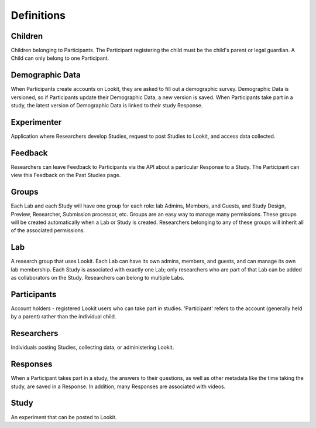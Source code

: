 ###########
Definitions
###########

Children
--------
Children belonging to Participants.  The Participant registering the child must be the 
child's parent or legal guardian.  A Child can only belong to one Participant.

Demographic Data
----------------
When Participants create accounts on Lookit, they are asked to fill out a demographic survey. Demographic Data is versioned, so if Participants update their
Demographic Data, a new version is saved. When Participants take part in a study, the latest version of Demographic Data is linked to their study Response.

Experimenter
------------
Application where Researchers develop Studies, request to post Studies to Lookit, and access data collected.

Feedback
--------
Researchers can leave Feedback to Participants via the API about a particular Response to a Study.  The Participant can view this Feedback on the Past Studies page.

Groups
------
Each Lab and each Study will have one group for each role: lab Admins, Members, and Guests, 
and Study Design, Preview, Researcher, Submission processor, etc. 
Groups are an easy way to manage many permissions. These groups will be created 
automatically when a Lab or Study is created. Researchers belonging to any of these groups
will inherit all of the associated permissions.

Lab
------------
A research group that uses Lookit. Each Lab can have its own admins, members, and guests, 
and can manage its own lab membership. Each Study is associated with exactly one Lab; only 
researchers who are part of that Lab can be added as collaborators on the Study. Researchers
can belong to multiple Labs.

Participants
------------
Account holders - registered Lookit users who can take part in studies. 'Participant' 
refers to the account (generally held by a parent) rather than the individual child. 

Researchers
-----------
Individuals posting Studies, collecting data, or administering Lookit.

Responses
---------
When a Participant takes part in a study, the answers to their questions, as well as 
other metadata like the time taking the study, are saved in a Response.  In addition,
many Responses are associated with videos.

Study
------
An experiment that can be posted to Lookit.

